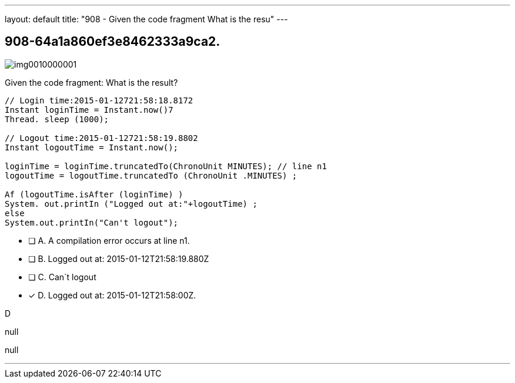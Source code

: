 ---
layout: default 
title: "908 - Given the code fragment
What is the resu"
---


[.question]
== 908-64a1a860ef3e8462333a9ca2.



[.image]
--

image::https://eaeastus2.blob.core.windows.net/optimizedimages/static/images/Java-SE-8-Programmer-II/question/img0010000001.png[]

--


****

[.query]
--
Given the code fragment:
What is the result?


[source,java]
----
// Login time:2015-01-12721:58:18.8172
Instant loginTime = Instant.now()7
Thread. sleep (1000);

// Logout time:2015-01-12721:58:19.8802
Instant logoutTime = Instant.now();

loginTime = loginTime.truncatedTo(ChronoUnit MINUTES); // line n1
logoutTime = logoutTime.truncatedTo (ChronoUnit .MINUTES) ;

Af (logoutTime.isAfter (loginTime) )
System. out.printIn ("Logged out at:"+logoutTime) ;
else
System.out.printIn("Can't logout");
----


--

[.list]
--
* [ ] A. A compilation error occurs at line n1.
* [ ] B. Logged out at: 2015-01-12T21:58:19.880Z
* [ ] C. Can`t logout
* [*] D. Logged out at: 2015-01-12T21:58:00Z.

--
****

[.answer]
D

[.explanation]
--
null
--

[.ka]
null

'''


